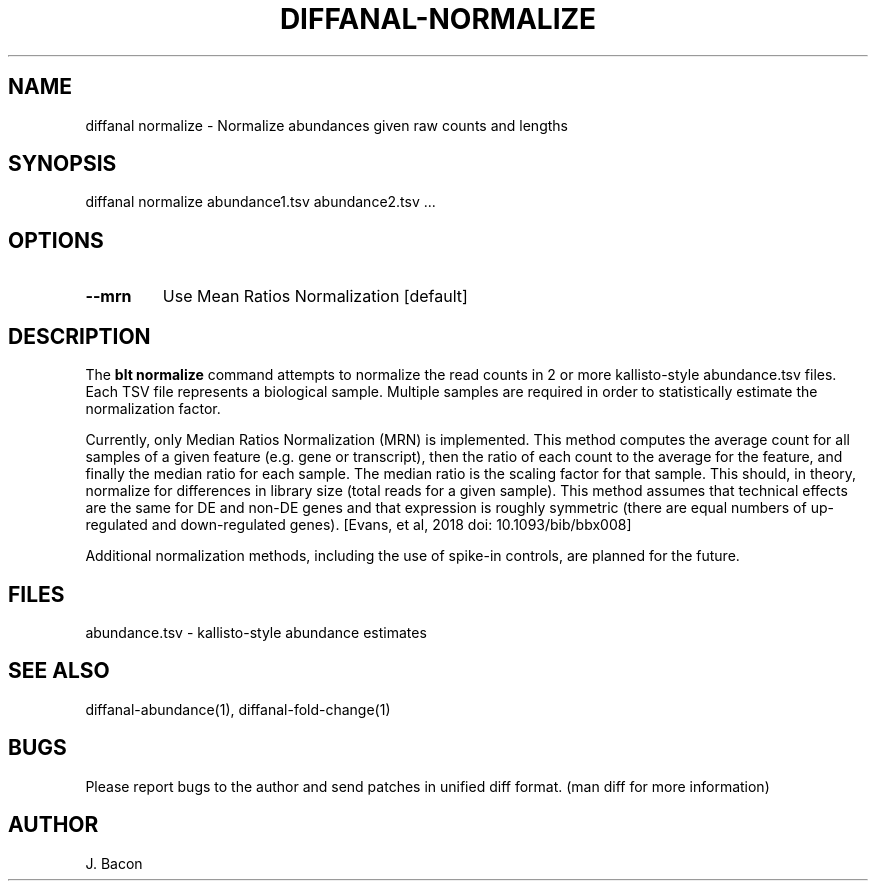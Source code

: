 .TH DIFFANAL-NORMALIZE 1
.SH NAME    \" Section header
.PP

diffanal normalize - Normalize abundances given raw counts and lengths

\" Convention:
\" Underline anything that is typed verbatim - commands, etc.
.SH SYNOPSIS
.PP
.nf 
.na 
diffanal normalize abundance1.tsv abundance2.tsv ...
.ad
.fi

.SH OPTIONS
.TP
\fB\--mrn\fR
Use Mean Ratios Normalization [default]

.SH "DESCRIPTION"

The
.B blt normalize
command attempts to normalize the read counts in 2 or more kallisto-style
abundance.tsv files.  Each TSV file represents a biological sample. 
Multiple samples are required in order to statistically estimate the
normalization factor.

Currently, only Median Ratios Normalization (MRN) is implemented.  This
method computes the average count for all samples of a given feature (e.g.
gene or transcript), then the ratio of each count to the average for the
feature, and finally the median ratio for each sample.  The median ratio is
the scaling factor for that sample.  This should, in theory, normalize for
differences in library size (total reads for a given sample).  This method
assumes that technical effects are the same for DE and non-DE genes and
that expression is roughly symmetric (there are equal numbers of
up-regulated and down-regulated genes). [Evans, et al, 2018 doi:
10.1093/bib/bbx008]

Additional normalization methods, including the use of spike-in controls,
are planned for the future.

.SH FILES
.nf
.na
abundance.tsv - kallisto-style abundance estimates
.ad
.fi

.SH "SEE ALSO"
diffanal-abundance(1), diffanal-fold-change(1)

.SH BUGS
Please report bugs to the author and send patches in unified diff format.
(man diff for more information)

.SH AUTHOR
.nf
.na
J. Bacon
